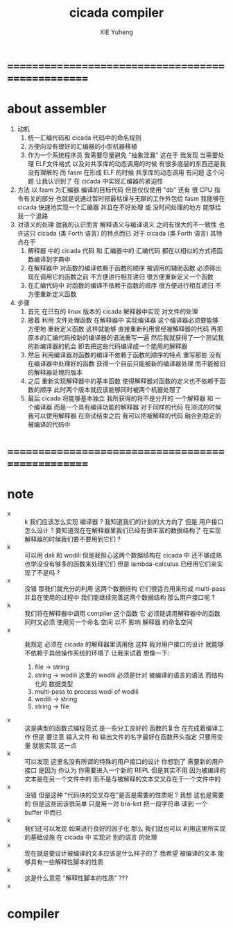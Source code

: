 #+TITLE: cicada compiler
#+AUTHOR: XIE Yuheng
#+EMAIL: xyheme@gmail.com


* ==================================================
* about assembler
  1. 动机
     1) 统一汇编代码和 cicada 代码中的命名规则
     2) 方便向没有很好的汇编器的小型机器移植
     3) 作为一个系统程序员 我需要尽量避免 "抽象泄漏"
        这在于 我发现 当需要处理
        ELF文件格式 以及对共享库的动态调用的时候
        有很多底层的东西还是我没有理解的
        而 fasm 在形成 ELF 的时候 共享库的动态调用 有问题
        这个问题 让我认识到了 在 cicada 中实现汇编器的紧迫性
  2. 方法
     以 fasm 为汇编器 编译的目标代码
     但是仅仅使用 "db" 还有 很 CPU 指令有关的部分
     也就是说通过暂时把最枯燥与无聊的工作外包给 fasm
     我能够在 cicada 快速地实现一个汇编器
     并且在不好处理 或 没时间处理的地方 能够给我一个退路
  3. 对语义的处理
     就我的认识而言 解释语义与编译语义 之间有很大的不一致性
     也许这只 cicada (类 Forth 语言) 的特点而已
     对于 cicada (类 Forth 语言) 其特点在于
     1) 解释器 中的 cicada 代码 和 汇编器中的 汇编代码
        都在以相似的方式把函数编译到字典中
     2) 在解释器中 对函数的编译依赖于函数的顺序
        被调用的辅助函数 必须得出现在调用它的函数之前
        不方便进行相互递归
        很方便重新定义一个函数
     3) 在汇编代码中 对函数的编译不依赖于函数的顺序
        很方便进行相互递归
        不方便重新定义函数
  4. 步骤
     1) 首先
        在已有的 linux 版本的 cicada 解释器中实现 对文件的处理
     2) 接着
        利用 文件处理函数 在解释器中 实现编译器
        这个编译器必须要能够 方便地 重新定义函数
        这样就能够
        直接重新利用曾经被解释器的代码
        再把原本的汇编代码按新的编译器的语法重写一遍
        然后我就获得了一个测试我的新编译器的机会
        即去把这些代码编译成一个能用的解释器
     3) 然后
        利用编译器对函数的编译不依赖于函数的顺序的特点
        重写那些 没有在编译器中处理好的函数
        获得一个目前只能被新的编译器处理
        而不能被旧的解释器处理的版本
     4) 之后
        重新实现解释器中的基本函数
        使得解释器对函数的定义也不依赖于函数的顺序
        此时两个版本就应该能够同时被两个机器处理了
     5) 最后
        cicada 将能够基本独立
        我所获得的将不是分开的 一个解释器 和 一个编译器
        而是一个具有编译功能的解释器
        对于同样的代码
        在测试的时候我可以使用解释器
        在测试结束之后
        我可以把被解释的代码 融合到稳定的被编译的代码中
* ==================================================
* note
  - x :: k 我们应该怎么实现 编译器 ?
         我知道我们的计划的大方向了
         但是
         用户接口怎么设计 ?
         要知道现在在解释器里我们已经有很丰富的数据结构了
         在实现解释器的时候我们要不要用到它们 ?
  - k :: 可以用 dali 和 wodili
         但是我担心这两个数据结构在 cicada 中 还不够成熟
         也学没没有够多的函数来处理它们
         但是 lambda-calculus 已经用它们来实现了不是吗 ?
  - x :: 没错 那我们就充分的利用 这两个数据结构
         它们很适合用来形成 multi-pass
         并且在使用的过程中 我们能继续完善这两个数据结构
         那么用户接口呢 ?
  - k :: 我们将在解释器中调用 compiler 这个函数
         它 必须能调用解释器中的函数 同时又必须 使用另一个命名 空间
         以不 影响 解释器 的命名空间
  - x :: 我规定 必须在 cicada 的解释器里调用他
         这样 我对用户接口的设计 就能够不依赖于其他操作系统的环境了
         让我来试着 想像一下:
    1) file -> string
    2) string -> wodili
       这里的 wodili
       必须是针对 被编译的语言的语法 而结构化的 数据类型
    3) multi-pass to process wodi of wodili
    4) wodili -> string
    5) string -> file
  - x :: 这是典型的函数式编程范式
         是一些分工良好的 函数的复合 在完成着编译工作
         但是 要注意 输入文件 和 输出文件的名字最好在函数开头指定
         只要用变量 就能实现 这一点
  - k :: 可以发现
         这里名没有所谓的特殊的用户接口的设计
         你想到了 需要新的用户 接口
         是因为 你认为 你需要进入一个新的 REPL
         但是其实不用
         因为被编译的文本是在另一个文件中的
         而不是与被解释的文本交叉存在于一个文件中的
  - x :: 没错
         但是这种 "代码块的交叉存在"是否是需要的性质呢 ?
         我想 这也是需要的
         但是这些因该很简单
         只是用一对 bra-ket 把一段字符串 读到 一个 buffer 中而已
  - k :: 我们还可以发现 如果进行良好的因子化
         那么 我们就也可以 利用这里所实现的基础设施
         在 cicada 中 实现对 别的语言 的处理
  - x :: 现在就是要设计被编译的文本应该是什么样子的了
         我希望 被编译的文本 能够具有一些解释性脚本的性质
  - k :: 这是什么意思 "解释性脚本的性质" ???
  - x :: 
* compiler
  #+begin_src cicada :tangle compiler.cicada

  #+end_src
